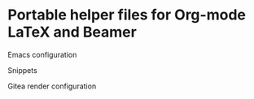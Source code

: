 * Portable helper files for Org-mode LaTeX and Beamer

Emacs configuration

Snippets

Gitea render configuration

